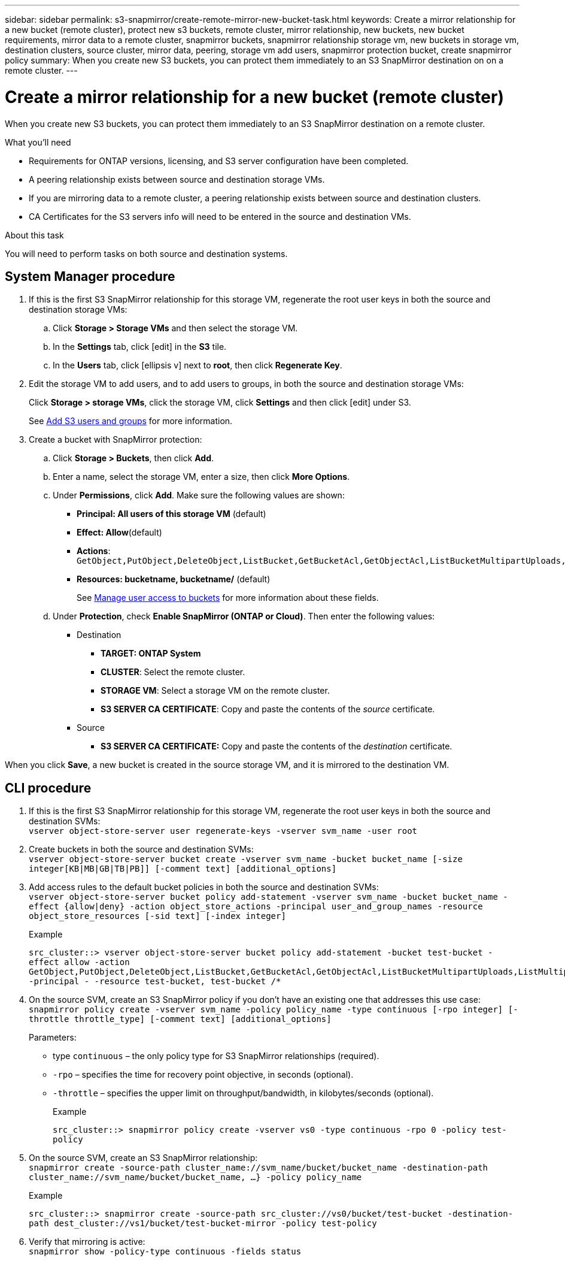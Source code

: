 ---
sidebar: sidebar
permalink: s3-snapmirror/create-remote-mirror-new-bucket-task.html
keywords: Create a mirror relationship for a new bucket (remote cluster), protect new s3 buckets, remote cluster, mirror relationship, new buckets, new bucket requirements, mirror data to a remote cluster, snapmirror buckets, snapmirror relationship storage vm, new buckets in storage vm, destination clusters, source cluster, mirror data, peering, storage vm add users, snapmirror protection bucket, create snapmirror policy
summary: When you create new S3 buckets, you can protect them immediately to an S3 SnapMirror destination on on a remote cluster.
---

= Create a mirror relationship for a new bucket (remote cluster)
:toc: macro
:toclevels: 1
:hardbreaks:
:nofooter:
:icons: font
:linkattrs:
:imagesdir: ./media/

// new for ONTAP 9.10.1

[.lead]
When you create new S3 buckets, you can protect them immediately to an S3 SnapMirror destination on a remote cluster.

.What you’ll need

* Requirements for ONTAP versions, licensing, and S3 server configuration have been completed.
* A peering relationship exists between source and destination storage VMs.
* If you are mirroring data to a remote cluster, a peering relationship exists between source and destination clusters.
* CA Certificates for the S3 servers info will need to be entered in the source and destination VMs.

.About this task

You will need to perform tasks on both source and destination systems.

== System Manager procedure
. If this is the first S3 SnapMirror relationship for this storage VM, regenerate the root user keys in both the source and destination storage VMs:
.. Click *Storage > Storage VMs* and then select the storage VM.
.. In the *Settings* tab, click icon:edit[] in the *S3* tile.
.. In the *Users* tab, click icon:ellipsis-v[] next to *root*, then click *Regenerate Key*.
. Edit the storage VM to add users, and to add users to groups, in both the source and destination storage VMs:
+
Click *Storage > storage VMs*, click the storage VM, click *Settings* and then click icon:edit[] under S3.
+
See link:<task_object_provision_add_s3_users_groups>.html[Add S3 users and groups] for more information.
+
. Create a bucket with SnapMirror protection:
.. Click *Storage > Buckets*, then click *Add*.
.. Enter a name, select the storage VM, enter a size, then click *More Options*.
.. Under *Permissions*, click *Add*. Make sure the following values are shown:
* *Principal: All users of this storage VM* (default)
* *Effect: Allow*(default)
* *Actions*:
`GetObject,PutObject,DeleteObject,ListBucket,GetBucketAcl,GetObjectAcl,ListBucketMultipartUploads,ListMultipartUploadParts`
* *Resources: bucketname, bucketname/*  (default)
+
See link:<task_object_provision_manage_bucket_access>.html[Manage user access to buckets] for more information about these fields.
.. Under *Protection*, check *Enable SnapMirror (ONTAP or Cloud)*. Then enter the following values:
* Destination
** *TARGET: ONTAP System*
** *CLUSTER*: Select the remote cluster.
** *STORAGE VM*: Select a storage VM on the remote cluster.
** *S3 SERVER CA CERTIFICATE*: Copy and paste the contents of the _source_ certificate.
* Source
** *S3 SERVER CA CERTIFICATE:* Copy and paste the contents of the _destination_ certificate.

When you click *Save*, a new bucket is created in the source storage VM, and it is mirrored to the destination VM.

== CLI procedure

. If this is the first S3 SnapMirror relationship for this storage VM, regenerate the root user keys in both the source and destination SVMs:
`vserver object-store-server user regenerate-keys -vserver svm_name -user root`
. Create buckets in both the source and destination SVMs:
`vserver object-store-server bucket create -vserver svm_name -bucket bucket_name [-size integer[KB|MB|GB|TB|PB]] [-comment text] [additional_options]`
. Add access rules to the default bucket policies in both the source and destination SVMs:
`vserver object-store-server bucket policy add-statement -vserver svm_name -bucket bucket_name -effect {allow|deny} -action object_store_actions -principal user_and_group_names -resource object_store_resources [-sid text] [-index integer]`
+
.Example
`src_cluster::> vserver object-store-server bucket policy add-statement -bucket test-bucket -effect allow -action GetObject,PutObject,DeleteObject,ListBucket,GetBucketAcl,GetObjectAcl,ListBucketMultipartUploads,ListMultipartUploadParts -principal - -resource test-bucket, test-bucket /*`
+
. On the source SVM, create an S3 SnapMirror policy if you don’t have an existing one that addresses this use case:
`snapmirror policy create -vserver svm_name -policy policy_name -type continuous [-rpo integer] [-throttle throttle_type] [-comment text] [additional_options]`
+
Parameters:

* type `continuous` – the only policy type for S3 SnapMirror relationships (required).
* `-rpo` – specifies the time for recovery point objective, in seconds (optional).
* `-throttle` – specifies the upper limit on throughput/bandwidth, in kilobytes/seconds (optional).
+
.Example
`src_cluster::> snapmirror policy create -vserver vs0 -type continuous -rpo 0 -policy test-policy`
. On the source SVM, create an S3 SnapMirror relationship:
`snapmirror create -source-path cluster_name://svm_name/bucket/bucket_name -destination-path cluster_name://svm_name/bucket/bucket_name, ...} -policy policy_name`
+
.Example
`src_cluster::> snapmirror create -source-path src_cluster://vs0/bucket/test-bucket -destination-path dest_cluster://vs1/bucket/test-bucket-mirror -policy test-policy`
.	Verify that mirroring is active:
`snapmirror show -policy-type continuous -fields status`
